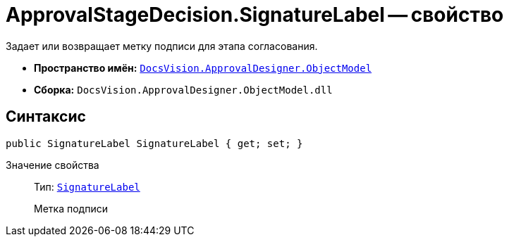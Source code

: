 = ApprovalStageDecision.SignatureLabel -- свойство

Задает или возвращает метку подписи для этапа согласования.

* *Пространство имён:* `xref:api/DocsVision/Platform/ObjectModel/ObjectModel_NS.adoc[DocsVision.ApprovalDesigner.ObjectModel]`
* *Сборка:* `DocsVision.ApprovalDesigner.ObjectModel.dll`

== Синтаксис

[source,csharp]
----
public SignatureLabel SignatureLabel { get; set; }
----

Значение свойства::
Тип: `xref:api/DocsVision/BackOffice/ObjectModel/SignatureLabel_CL.adoc[SignatureLabel]`
+
Метка подписи
